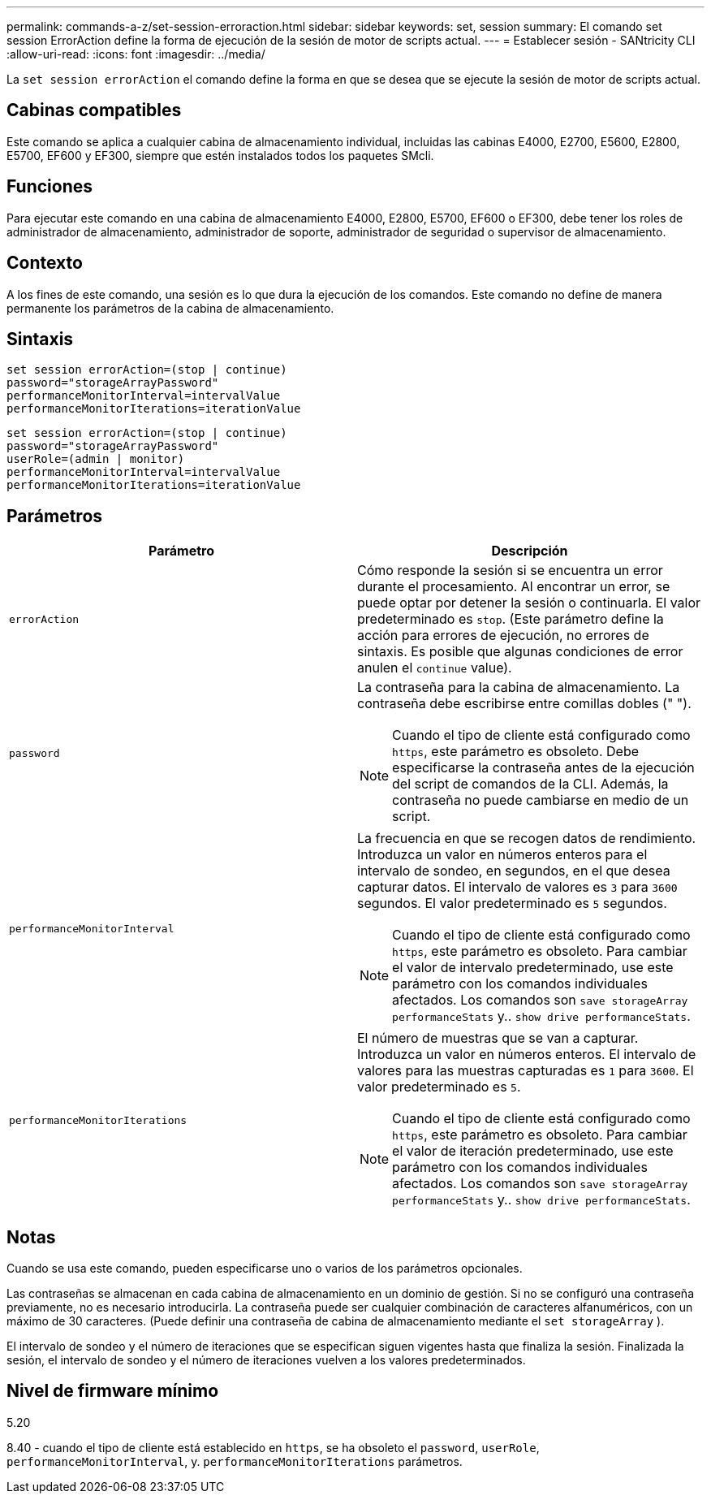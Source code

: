 ---
permalink: commands-a-z/set-session-erroraction.html 
sidebar: sidebar 
keywords: set, session 
summary: El comando set session ErrorAction define la forma de ejecución de la sesión de motor de scripts actual. 
---
= Establecer sesión - SANtricity CLI
:allow-uri-read: 
:icons: font
:imagesdir: ../media/


[role="lead"]
La `set session errorAction` el comando define la forma en que se desea que se ejecute la sesión de motor de scripts actual.



== Cabinas compatibles

Este comando se aplica a cualquier cabina de almacenamiento individual, incluidas las cabinas E4000, E2700, E5600, E2800, E5700, EF600 y EF300, siempre que estén instalados todos los paquetes SMcli.



== Funciones

Para ejecutar este comando en una cabina de almacenamiento E4000, E2800, E5700, EF600 o EF300, debe tener los roles de administrador de almacenamiento, administrador de soporte, administrador de seguridad o supervisor de almacenamiento.



== Contexto

A los fines de este comando, una sesión es lo que dura la ejecución de los comandos. Este comando no define de manera permanente los parámetros de la cabina de almacenamiento.



== Sintaxis

[source, cli]
----
set session errorAction=(stop | continue)
password="storageArrayPassword"
performanceMonitorInterval=intervalValue
performanceMonitorIterations=iterationValue
----
[listing]
----
set session errorAction=(stop | continue)
password="storageArrayPassword"
userRole=(admin | monitor)
performanceMonitorInterval=intervalValue
performanceMonitorIterations=iterationValue
----


== Parámetros

[cols="2*"]
|===
| Parámetro | Descripción 


 a| 
`errorAction`
 a| 
Cómo responde la sesión si se encuentra un error durante el procesamiento. Al encontrar un error, se puede optar por detener la sesión o continuarla. El valor predeterminado es `stop`. (Este parámetro define la acción para errores de ejecución, no errores de sintaxis. Es posible que algunas condiciones de error anulen el `continue` value).



 a| 
`password`
 a| 
La contraseña para la cabina de almacenamiento. La contraseña debe escribirse entre comillas dobles (" ").

[NOTE]
====
Cuando el tipo de cliente está configurado como `https`, este parámetro es obsoleto. Debe especificarse la contraseña antes de la ejecución del script de comandos de la CLI. Además, la contraseña no puede cambiarse en medio de un script.

====


 a| 
`performanceMonitorInterval`
 a| 
La frecuencia en que se recogen datos de rendimiento. Introduzca un valor en números enteros para el intervalo de sondeo, en segundos, en el que desea capturar datos. El intervalo de valores es `3` para `3600` segundos. El valor predeterminado es `5` segundos.

[NOTE]
====
Cuando el tipo de cliente está configurado como `https`, este parámetro es obsoleto. Para cambiar el valor de intervalo predeterminado, use este parámetro con los comandos individuales afectados. Los comandos son `save storageArray performanceStats` y.. `show drive performanceStats`.

====


 a| 
`performanceMonitorIterations`
 a| 
El número de muestras que se van a capturar. Introduzca un valor en números enteros. El intervalo de valores para las muestras capturadas es `1` para `3600`. El valor predeterminado es `5`.

[NOTE]
====
Cuando el tipo de cliente está configurado como `https`, este parámetro es obsoleto. Para cambiar el valor de iteración predeterminado, use este parámetro con los comandos individuales afectados. Los comandos son `save storageArray performanceStats` y.. `show drive performanceStats`.

====
|===


== Notas

Cuando se usa este comando, pueden especificarse uno o varios de los parámetros opcionales.

Las contraseñas se almacenan en cada cabina de almacenamiento en un dominio de gestión. Si no se configuró una contraseña previamente, no es necesario introducirla. La contraseña puede ser cualquier combinación de caracteres alfanuméricos, con un máximo de 30 caracteres. (Puede definir una contraseña de cabina de almacenamiento mediante el `set storageArray` ).

El intervalo de sondeo y el número de iteraciones que se especifican siguen vigentes hasta que finaliza la sesión. Finalizada la sesión, el intervalo de sondeo y el número de iteraciones vuelven a los valores predeterminados.



== Nivel de firmware mínimo

5.20

8.40 - cuando el tipo de cliente está establecido en `https`, se ha obsoleto el `password`, `userRole`, `performanceMonitorInterval`, y. `performanceMonitorIterations` parámetros.
